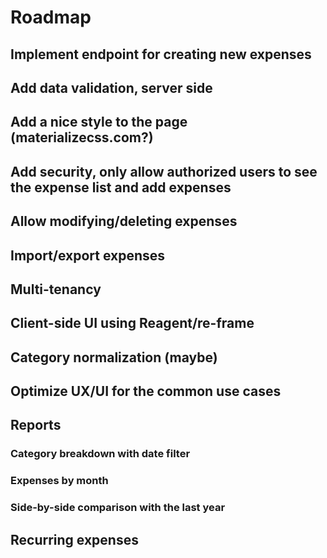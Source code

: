 * Roadmap
** Implement endpoint for creating new expenses
** Add data validation, server side
** Add a nice style to the page (materializecss.com?)
** Add security, only allow authorized users to see the expense list and add expenses
** Allow modifying/deleting expenses
** Import/export expenses
** Multi-tenancy
** Client-side UI using Reagent/re-frame
** Category normalization (maybe)
** Optimize UX/UI for the common use cases
** Reports
*** Category breakdown with date filter
*** Expenses by month
*** Side-by-side comparison with the last year
** Recurring expenses
